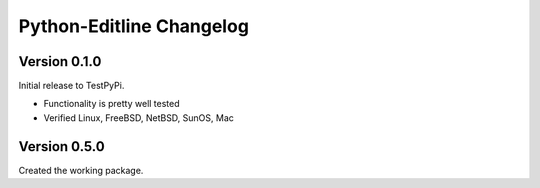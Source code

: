 Python-Editline Changelog
=========================

Version 0.1.0
-------------

Initial release to TestPyPi.

- Functionality is pretty well tested
- Verified Linux, FreeBSD, NetBSD, SunOS, Mac

Version 0.5.0
-------------

Created the working package.
